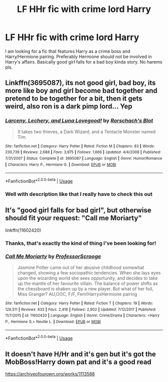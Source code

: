 #+TITLE: LF HHr fic with crime lord Harry

* LF HHr fic with crime lord Harry
:PROPERTIES:
:Author: AlexFawksson
:Score: 2
:DateUnix: 1546959716.0
:DateShort: 2019-Jan-08
:END:
I am looking for a fic that features Harry as a crime boss and Harry/Hermione pairing. Preferably Hermione should not be involved in Harry's affairs. Basically good girl falls for a bad boy kinda story. No harems pls.


** Linkffn(3695087), its not good girl, bad boy, its more like boy and girl become bad together and pretend to be together for a bit, then it gets weird, also ron is a dark pimp lord... Yep
:PROPERTIES:
:Author: Clawx25
:Score: 3
:DateUnix: 1546996950.0
:DateShort: 2019-Jan-09
:END:

*** [[https://www.fanfiction.net/s/3695087/1/][*/Larceny, Lechery, and Luna Lovegood!/*]] by [[https://www.fanfiction.net/u/686093/Rorschach-s-Blot][/Rorschach's Blot/]]

#+begin_quote
  It takes two thieves, a Dark Wizard, and a Tentacle Monster named Tim.
#+end_quote

^{/Site/:} ^{fanfiction.net} ^{*|*} ^{/Category/:} ^{Harry} ^{Potter} ^{*|*} ^{/Rated/:} ^{Fiction} ^{M} ^{*|*} ^{/Chapters/:} ^{83} ^{*|*} ^{/Words/:} ^{230,739} ^{*|*} ^{/Reviews/:} ^{2,688} ^{*|*} ^{/Favs/:} ^{3,975} ^{*|*} ^{/Follows/:} ^{1,666} ^{*|*} ^{/Updated/:} ^{4/4/2008} ^{*|*} ^{/Published/:} ^{7/31/2007} ^{*|*} ^{/Status/:} ^{Complete} ^{*|*} ^{/id/:} ^{3695087} ^{*|*} ^{/Language/:} ^{English} ^{*|*} ^{/Genre/:} ^{Humor/Romance} ^{*|*} ^{/Characters/:} ^{Harry} ^{P.,} ^{Hermione} ^{G.} ^{*|*} ^{/Download/:} ^{[[http://www.ff2ebook.com/old/ffn-bot/index.php?id=3695087&source=ff&filetype=epub][EPUB]]} ^{or} ^{[[http://www.ff2ebook.com/old/ffn-bot/index.php?id=3695087&source=ff&filetype=mobi][MOBI]]}

--------------

*FanfictionBot*^{2.0.0-beta} | [[https://github.com/tusing/reddit-ffn-bot/wiki/Usage][Usage]]
:PROPERTIES:
:Author: FanfictionBot
:Score: 2
:DateUnix: 1546996960.0
:DateShort: 2019-Jan-09
:END:


*** Well with description like that I really have to check this out
:PROPERTIES:
:Author: AlexFawksson
:Score: 1
:DateUnix: 1547047430.0
:DateShort: 2019-Jan-09
:END:


** It's "good girl falls for bad girl", but otherwise should fit your request: "Call me Moriarty"

linkffn(11602420)
:PROPERTIES:
:Author: Starfox5
:Score: 3
:DateUnix: 1546965151.0
:DateShort: 2019-Jan-08
:END:

*** Thanks, that's exactly the kind of thing I've been looking for!
:PROPERTIES:
:Author: AlexFawksson
:Score: 2
:DateUnix: 1547047630.0
:DateShort: 2019-Jan-09
:END:


*** [[https://www.fanfiction.net/s/11602420/1/][*/Call Me Moriarty/*]] by [[https://www.fanfiction.net/u/7011953/ProfessorScrooge][/ProfessorScrooge/]]

#+begin_quote
  Jasmine Potter came out of her abusive childhood somewhat changed, showing a few sociopathic tendencies. When she lays eyes upon the wizarding world she sees oppurtunity, and decides to take up the mantle of her favourite villain. The balance of power shifts as the chessboard is shaken up by a new player. But what of her foil, Miss Granger? AU,OOC, F/F, Fem!HarryxHermione pairing
#+end_quote

^{/Site/:} ^{fanfiction.net} ^{*|*} ^{/Category/:} ^{Harry} ^{Potter} ^{*|*} ^{/Rated/:} ^{Fiction} ^{T} ^{*|*} ^{/Chapters/:} ^{19} ^{*|*} ^{/Words/:} ^{129,311} ^{*|*} ^{/Reviews/:} ^{633} ^{*|*} ^{/Favs/:} ^{2,416} ^{*|*} ^{/Follows/:} ^{2,902} ^{*|*} ^{/Updated/:} ^{7/12/2017} ^{*|*} ^{/Published/:} ^{11/7/2015} ^{*|*} ^{/id/:} ^{11602420} ^{*|*} ^{/Language/:} ^{English} ^{*|*} ^{/Genre/:} ^{Crime/Drama} ^{*|*} ^{/Characters/:} ^{<Harry} ^{P.,} ^{Hermione} ^{G.>} ^{Neville} ^{L.} ^{*|*} ^{/Download/:} ^{[[http://www.ff2ebook.com/old/ffn-bot/index.php?id=11602420&source=ff&filetype=epub][EPUB]]} ^{or} ^{[[http://www.ff2ebook.com/old/ffn-bot/index.php?id=11602420&source=ff&filetype=mobi][MOBI]]}

--------------

*FanfictionBot*^{2.0.0-beta} | [[https://github.com/tusing/reddit-ffn-bot/wiki/Usage][Usage]]
:PROPERTIES:
:Author: FanfictionBot
:Score: 1
:DateUnix: 1546965157.0
:DateShort: 2019-Jan-08
:END:


** It doesn't have H/Hr and it's gen but it's got the MobBoss!Harry down pat and it's a good read

[[https://archiveofourown.org/works/1113588]]
:PROPERTIES:
:Author: marsolino
:Score: 2
:DateUnix: 1546986499.0
:DateShort: 2019-Jan-09
:END:
